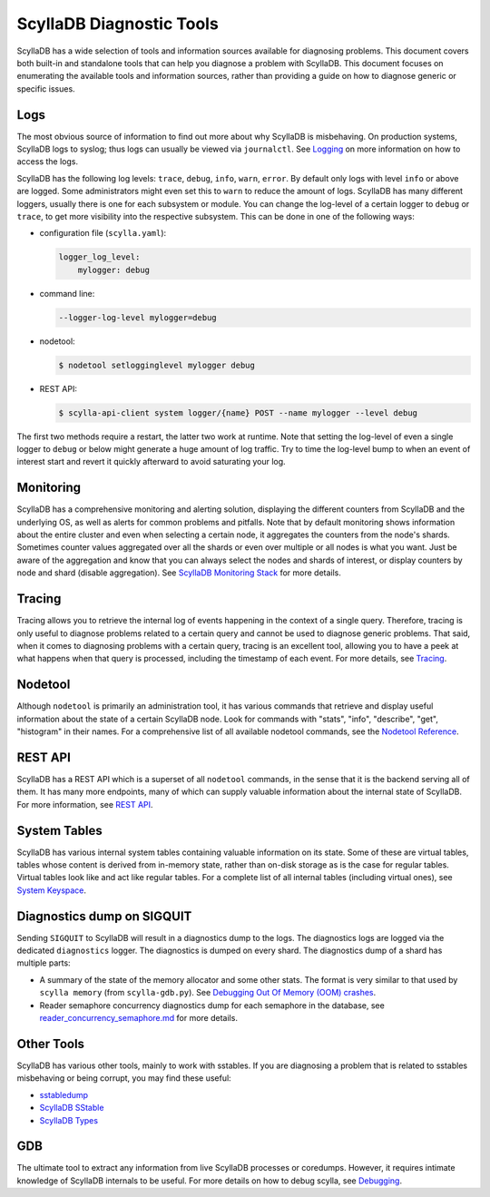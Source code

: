 =========================
ScyllaDB Diagnostic Tools
=========================

ScyllaDB has a wide selection of tools and information sources available for diagnosing problems.
This document covers both built-in and standalone tools that can help you diagnose a problem with ScyllaDB.
This document focuses on enumerating the available tools and information sources, rather than providing a guide on how to diagnose generic or specific issues.

Logs
----

The most obvious source of information to find out more about why ScyllaDB is misbehaving.
On production systems, ScyllaDB logs to syslog; thus logs can usually be viewed via ``journalctl``.
See `Logging </getting-started/logging/>`_ on more information on how to access the logs.


ScyllaDB has the following log levels: ``trace``, ``debug``, ``info``, ``warn``, ``error``.
By default only logs with level ``info`` or above are logged. Some administrators might even set this to ``warn`` to reduce the amount of logs.
ScyllaDB has many different loggers, usually there is one for each subsystem or module.
You can change the log-level of a certain logger to ``debug`` or ``trace``, to get more visibility into the respective subsystem.
This can be done in one of the following ways:

* configuration file (``scylla.yaml``):

  .. code-block:: yaml

    logger_log_level:
        mylogger: debug

* command line:

  .. code-block:: shell

    --logger-log-level mylogger=debug

* nodetool:

  .. code-block:: shell

    $ nodetool setlogginglevel mylogger debug

* REST API:

  .. code-block:: shell

    $ scylla-api-client system logger/{name} POST --name mylogger --level debug

The first two methods require a restart, the latter two work at runtime.
Note that setting the log-level of even a single logger to ``debug`` or below might generate a huge amount of log traffic.
Try to time the log-level bump to when an event of interest start and revert it quickly afterward to avoid saturating your log.

Monitoring
----------

ScyllaDB has a comprehensive monitoring and alerting solution, displaying the different counters from ScyllaDB and the underlying OS, as well as alerts for common problems and pitfalls.
Note that by default monitoring shows information about the entire cluster and even when selecting a certain node, it aggregates the counters from the node's shards.
Sometimes counter values aggregated over all the shards or even over multiple or all nodes is what you want.
Just be aware of the aggregation and know that you can always select the nodes and shards of interest, or display counters by node and shard (disable aggregation).
See `ScyllaDB Monitoring Stack <https://monitoring.docs.scylladb.com/stable/>`_ for more details.

Tracing
-------

Tracing allows you to retrieve the internal log of events happening in the context of a single query.
Therefore, tracing is only useful to diagnose problems related to a certain query and cannot be used to diagnose generic problems.
That said, when it comes to diagnosing problems with a certain query, tracing is an excellent tool, allowing you to have a peek at what happens when that query is processed, including the timestamp of each event.
For more details, see `Tracing </using-scylla/tracing>`_.

Nodetool
--------

Although ``nodetool`` is primarily an administration tool, it has various commands that retrieve and display useful information about the state of a certain ScyllaDB node.
Look for commands with "stats", "info", "describe", "get", "histogram" in their names.
For a comprehensive list of all available nodetool commands, see the `Nodetool Reference </operating-scylla/nodetool>`_.

REST API
--------

ScyllaDB has a REST API which is a superset of all ``nodetool`` commands, in the sense that it is the backend serving all of them.
It has many more endpoints, many of which can supply valuable information about the internal state of ScyllaDB.
For more information, see `REST API </operating-scylla/rest>`_.

System Tables
-------------

ScyllaDB has various internal system tables containing valuable information on its state.
Some of these are virtual tables, tables whose content is derived from in-memory state, rather than on-disk storage as is the case for regular tables. Virtual tables look like and act like regular tables.
For a complete list of all internal tables (including virtual ones), see `System Keyspace <https://github.com/scylladb/scylladb/blob/master/docs/dev/system_keyspace.md>`_.

Diagnostics dump on SIGQUIT
---------------------------

Sending ``SIGQUIT`` to ScyllaDB will result in a diagnostics dump to the logs. The diagnostics logs are logged via the dedicated ``diagnostics`` logger.
The diagnostics is dumped on every shard. The diagnostics dump of a shard has multiple parts:

* A summary of the state of the memory allocator and some other stats. The format is very similar to that used by ``scylla memory`` (from ``scylla-gdb.py``). See `Debugging Out Of Memory (OOM) crashes <https://github.com/scylladb/scylladb/blob/master/docs/dev/debugging.md#debugging-out-of-memory-oom-crashes>`_.
* Reader semaphore concurrency diagnostics dump for each semaphore in the database, see `reader_concurrency_semaphore.md <https://github.com/scylladb/scylladb/blob/master/docs/dev/reader-concurrency-semaphore.md#reader-concurrency-semaphore-diagnostic-dumps>`_ for more details.

Other Tools
-----------

ScyllaDB has various other tools, mainly to work with sstables.
If you are diagnosing a problem that is related to sstables misbehaving or being corrupt, you may find these useful:

* `sstabledump </operating-scylla/admin-tools/sstabledump/>`_
* `ScyllaDB SStable </operating-scylla/admin-tools/scylla-sstable/>`_
* `ScyllaDB Types </operating-scylla/admin-tools/scylla-types/>`_

GDB
---

The ultimate tool to extract any information from live ScyllaDB processes or coredumps.
However, it requires intimate knowledge of ScyllaDB internals to be useful.
For more details on how to debug scylla, see `Debugging <https://github.com/scylladb/scylladb/blob/master/docs/dev/debugging.md>`_.
